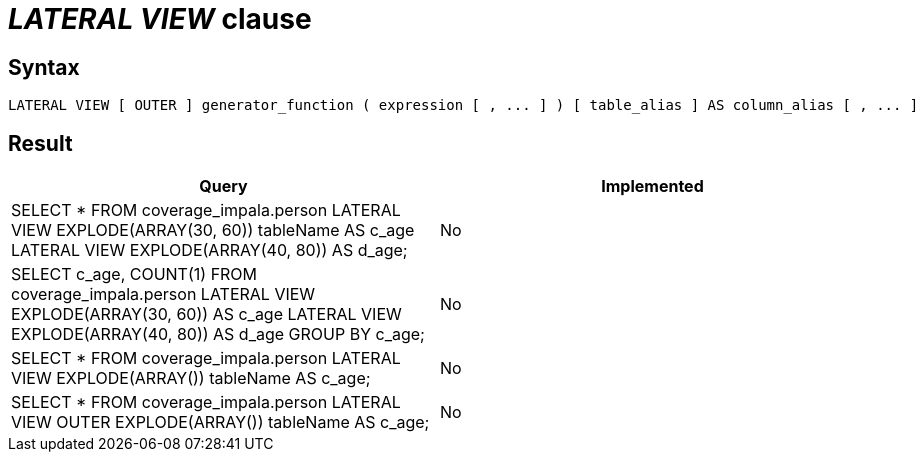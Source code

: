 = _LATERAL VIEW_ clause

== Syntax

[source,sql]
----
LATERAL VIEW [ OUTER ] generator_function ( expression [ , ... ] ) [ table_alias ] AS column_alias [ , ... ]
----

== Result

[cols="1,1"]
|===
|Query |Implemented

| SELECT * FROM coverage_impala.person LATERAL VIEW EXPLODE(ARRAY(30, 60)) tableName AS c_age LATERAL VIEW EXPLODE(ARRAY(40, 80)) AS d_age;
| No

| SELECT c_age, COUNT(1) FROM coverage_impala.person LATERAL VIEW EXPLODE(ARRAY(30, 60)) AS c_age LATERAL VIEW EXPLODE(ARRAY(40, 80)) AS d_age GROUP BY c_age;
| No

| SELECT * FROM coverage_impala.person LATERAL VIEW EXPLODE(ARRAY()) tableName AS c_age;
| No

| SELECT * FROM coverage_impala.person LATERAL VIEW OUTER EXPLODE(ARRAY()) tableName AS c_age;
| No

|===
